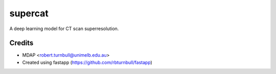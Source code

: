 ================================================================
supercat
================================================================

.. start-badges

|fastapp badge| |black badge|

.. |fastapp badge| image:: https://img.shields.io/badge/built%20with-fastapp-fuchsia.svg
    :target: https://github.com/rbturnbull/fastapp
    
.. |black badge| image:: https://img.shields.io/badge/code%20style-black-000000.svg
    :target: https://github.com/psf/black
    
.. end-badges

A deep learning model for CT scan superresolution.

Credits
==================================

* MDAP <robert.turnbull@unimelb.edu.au>
* Created using fastapp (https://github.com/rbturnbull/fastapp)

